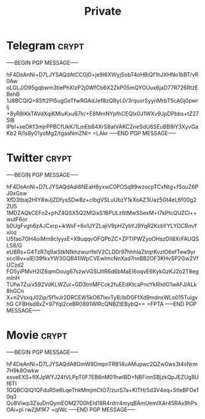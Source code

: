 #+TITLE: Private
* Telegram :crypt:
-----BEGIN PGP MESSAGE-----

hF4DeAnNi+D7LJYSAQdAtCC0jO+je9I6XWyjSobT4oHBiQf1hJXHNo1bBT/vR0Aw
oLGLJ/D95gqbwm3tiePhXIzP2j0WfCb6X2ZkP05mQYOUux6jaD77R726RtzEBehB
1J8BCQIQ+8Sft2PI5ugGeTfwRGAdJef8zQRyL0/3rquvrSyynMrbT5cAGj0pwrlj
+8yR8iKkTAVdXqiKMiuKxu67Ir/+E8MmNYpfhCEQIx0J1WXv9JpDPbbs+tZ275IB
lPbI+xeOKf3mjrPPBCfUkK/1LmEb84XrS8atVAKCZneSdU6SEuBB9iY3XyvGaKb2
R/Is8y01yoMg2/tgaaNmZNI=
=LAkr
-----END PGP MESSAGE-----

* Twitter :crypt:
-----BEGIN PGP MESSAGE-----

hF4DeAnNi+D7LJYSAQdAdi6NEaH8yxwC0POSq99wzocpTCxNtg+fSouZ6PJ0xGsw
XfD3tbaj2HIY8wJjZDfysSDw8z+cIbgVSLuUbzY1kXoAZ3Uaz5Gt4eL6f00g2ZU5
1MDZAQkCEFo2+phZ4QSX5Q2MQixS1BPULz6tMwSSexM+t7kPtcQUZCl++wutF6or
b0UgFvgh6zAJCxrp+ikWsF+6o1JYZLajiV9pHZybYJ9YqR2KcbYYLYDCRm/fxIoz
U5fao7OH4oiMm9clyysE+X9uqqvOFQPbZC+ZPTIPWZyoOHszDIl8XrFAUQSLS8/G
eU8Rs+G4TzR7q9aiStkNfkhzwurlfelV2CLD0r97hhhIaZtrqrKvzlO6efTew9yr
sccl8v+uIEI39fkxYW3GQB41IWpCVEwImcNnXad7nnBB2OF3KHvSP2Gw2VfUCzd2
FO5yiPMvH2lZ6qmOoug67szwVGSlJltR6d6bMaEI6oqvE6KykGzKJ2o2T8egmInH
TUfw7Zu/x592VdKLWZur+GD3tmMFCok2fuEEdKtcaPncYkRhdO1wAFJ/ALk8hGCn
X+n2VsxqJ02ip/5f1vJr2DRCEW5kO67IevTyB/ibDGFfXd9mdnxWLo015TuigvhG
CFBHsd8xZ+97Yql2ceBR0891WlRcQNBZtEBybQ==
=FPTA
-----END PGP MESSAGE-----

* Movie :crypt:
-----BEGIN PGP MESSAGE-----

hF4DeAnNi+D7LJYSAQdA8GmW9DmpnTRB14uAMupwc2QZw0ws3t4sNrm7H9k8Owkw
esveEXS+fIXJpWYJ24tVLPpT0F7EB6nM01hwlBD+NBFinnSBjzkQpJEZUg8Uf6TI
1GQBCQIQ1QFduR5e6LqeThkMmjmCtO7/zurS7a+KlTH/5d3V4eq+5tIeBFOe10q3
Qu8Viwp3ZsuDnQymEOM2700hEId18R4rdrr4myqBAmUemlXAr45RAx9hPsOAi+pi
rwZjM1K7
=qlWc
-----END PGP MESSAGE-----
